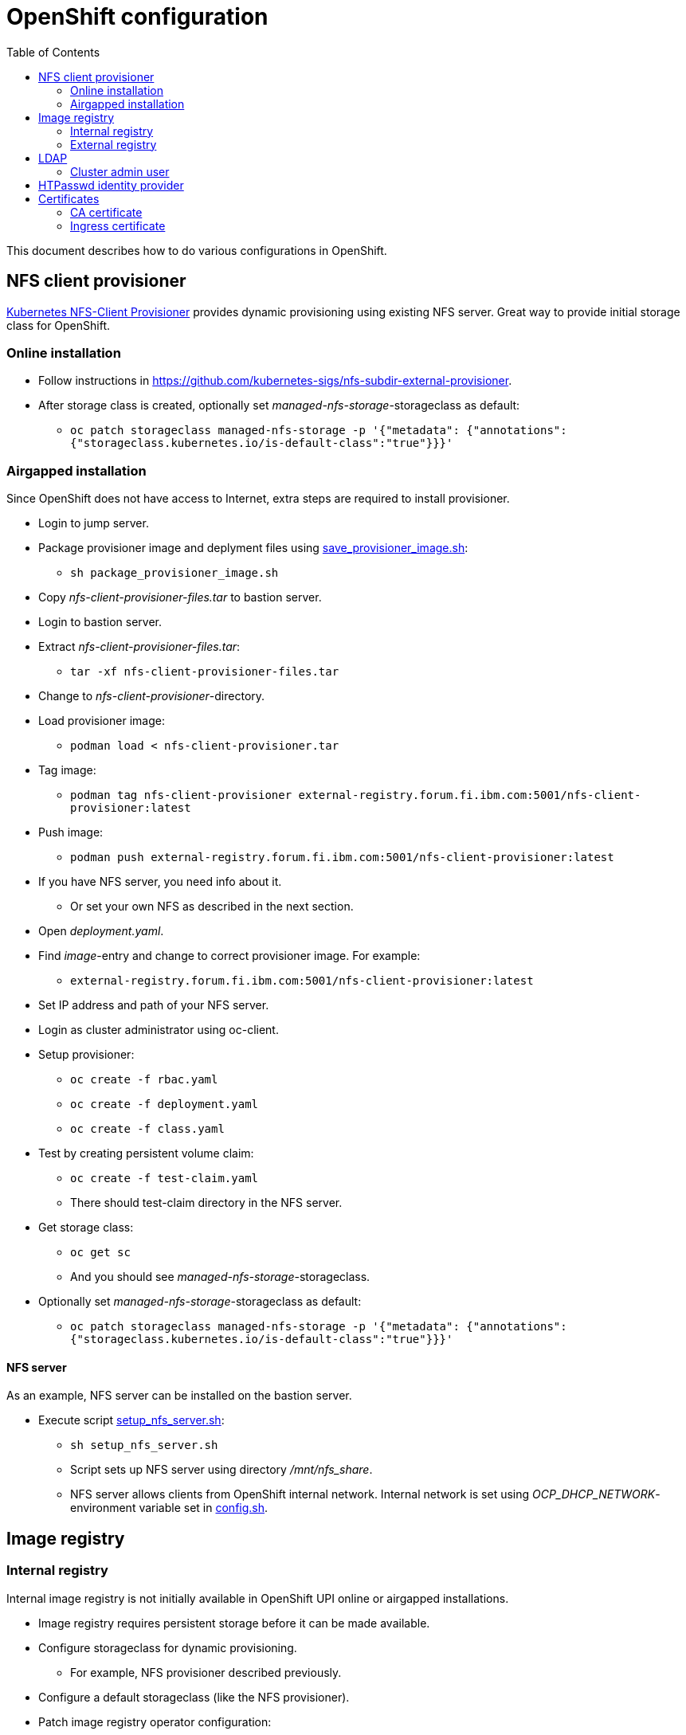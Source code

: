 = OpenShift configuration
:toc: left
:toc-title: Table of Contents

This document describes how to do various configurations in OpenShift.

== NFS client provisioner

https://github.com/kubernetes-sigs/nfs-subdir-external-provisioner[Kubernetes NFS-Client Provisioner] provides dynamic provisioning using existing NFS server. Great way to provide initial storage class for OpenShift.

=== Online installation

* Follow instructions in https://github.com/kubernetes-sigs/nfs-subdir-external-provisioner.
* After storage class is created, optionally set _managed-nfs-storage_-storageclass as default:
** `oc patch storageclass managed-nfs-storage -p '{"metadata": {"annotations":{"storageclass.kubernetes.io/is-default-class":"true"}}}'`

=== Airgapped installation

Since OpenShift does not have access to Internet, extra steps are required to install provisioner.

* Login to jump server.
* Package provisioner image and deplyment files using link:nfs-client-provisioner/package_provisioner_image.sh[save_provisioner_image.sh]:
** `sh package_provisioner_image.sh`
* Copy _nfs-client-provisioner-files.tar_ to bastion server.
* Login to bastion server.
* Extract _nfs-client-provisioner-files.tar_:
** `tar -xf nfs-client-provisioner-files.tar`
* Change to _nfs-client-provisioner_-directory.
* Load provisioner image:
** `podman load < nfs-client-provisioner.tar`
* Tag image:
** `podman tag nfs-client-provisioner external-registry.forum.fi.ibm.com:5001/nfs-client-provisioner:latest`
* Push image:
** `podman push external-registry.forum.fi.ibm.com:5001/nfs-client-provisioner:latest`
* If you have NFS server, you need info about it.
** Or set your own NFS as described in the next section.
* Open _deployment.yaml_.
* Find _image_-entry and change to correct provisioner image. For example:
** `external-registry.forum.fi.ibm.com:5001/nfs-client-provisioner:latest`
* Set IP address and path of your NFS server.
* Login as cluster administrator using oc-client.
* Setup provisioner:
** `oc create -f rbac.yaml`
** `oc create -f deployment.yaml`
** `oc create -f class.yaml`
* Test by creating persistent volume claim:
** `oc create -f test-claim.yaml`
** There should test-claim directory in the NFS server.
* Get storage class:
** `oc get sc`
** And you should see _managed-nfs-storage_-storageclass.
* Optionally set _managed-nfs-storage_-storageclass as default:
** `oc patch storageclass managed-nfs-storage -p '{"metadata": {"annotations":{"storageclass.kubernetes.io/is-default-class":"true"}}}'`

==== NFS server

As an example, NFS server can be installed on the bastion server.

* Execute script link:nfs-client-provisioner/setup_nfs_server.sh[setup_nfs_server.sh]:
** `sh setup_nfs_server.sh`
** Script sets up NFS server using directory _/mnt/nfs_share_.
** NFS server allows clients from OpenShift internal network. Internal network is set using _OCP_DHCP_NETWORK_- environment variable set in link:../config.sh[config.sh].

== Image registry

=== Internal registry

Internal image registry is not initially available in OpenShift UPI online or airgapped installations.

* Image registry requires persistent storage before it can be made available.
* Configure storageclass for dynamic provisioning.
** For example, NFS provisioner described previously.
* Configure a default storageclass (like the NFS provisioner).
* Patch image registry operator configuration:
** `oc patch configs.imageregistry.operator.openshift.io cluster --type merge --patch '{"spec":{"managementState":"Managed","defaultRoute":true,"storage":{"pvc":{"claim":""}}}}'`
* The patch-command creates also default route for the registry.
** Get default route using command:
** `oc get route default-route -n openshift-image-registry --template='{{ .spec.host }}'`
* Registry can not be used until an identity provider (for example LDAP or HTPasswd) has been configured.
** See later sections about LDAP and HTPasswd identity provider.

=== External registry

External registry is an image registry for containers that should be available for OpenShift but, for any reason, not available from public registry or internal image registry.

The most obvious use case for external registry is for the airgapped OpenShift installation.

* Open link:../config.sh[config.sh]
** Find and modify _OCP_EXTERNAL_REGISTRY*_ environment variables to match your preferences.
* During installation a mirror registry was created but that is used only for OpenShift images.
* The name for the external registry is:
** _external-registry_, this name was added to registry certificate during installation.
* External registry uses the same certificate as mirror registry.
* Create external registry in bastion server:
** `sh omg.sh create-external-registry`
* Registry container is controlled using systemctl.

==== Configure OpenShift

When using external registry in OpenShift, pull secret is required so that pods can pull images from the registry.

Pull secret can be added for a project or it can be added as global cluster pull secret. Global pull secret is used here. See also documentation about https://docs.openshift.com/container-platform/4.6/openshift_images/managing_images/using-image-pull-secrets.html#images-update-global-pull-secret_using-image-pull-secrets[using image pull secrets].

Update global pull secret:

* Open shell and use `oc login` to login to OpenShift using cluster administrator rights.
* Script link:external-registry/update_global_pull_secret.sh[update_global_pull_secret.sh] is used to add or edit global pull secret:
** `sh update_global_pull_secret.sh https://external-registry.forum.fi.ibm.com:5001 admin passw0rd`
* Global pull secret is rolled out to each node in the cluster.

==== Images

Push images to external registry:

* Pull image from public registry.
** If using airgapped OpenShift pull image from Internet, save it, copy to bastion and load it locally.
* Login to external registry, for example:
** `podman login -u admin -p passw0rd external-registry.forum.fi.ibm.com:5001`
* Tag image:
** `podman tag <image> external-registry.forum.fi.ibm.com:5001/<myimage>`
* Push image:
** `podman push external-registry.forum.fi.ibm.com:5001/<myimage>`
* Use image in YAML files etc.

== LDAP

LDAP used in this context is https://github.com/samisalkosuo/openldap-docker[OpenLDAP demo container] and it is running on bastion server.

https://docs.openshift.com/container-platform/4.6/authentication/identity_providers/configuring-ldap-identity-provider.html[OpenShift documentation about configuring identity providers].

Configure OpenShift to use LDAP identity provider:

* Have LDAP connection information.
** For example, https://github.com/samisalkosuo/openldap-docker#ldap-connection-and-filters[see OpenLDAP demo connection info].
* Edit link:ldap/configure_ldap_idp.sh[configure_ldap_idp.sh] to match your environment.
* Execute it:
** `sh configure_ldap_idp.sh`
* Test configuration:
** Login as LDAP user: `oc login -u <user>`
** `oc whoami`

=== Cluster admin user

By default, there are no cluster admin users when adding new identity provider.

* As cluster admin, such as _kubeadmin_, add new cluster admin user:
** `oc adm policy add-cluster-role-to-user cluster-admin <user>`

== HTPasswd identity provider

Steps to create HTPasswd identity provider is described here: https://docs.openshift.com/container-platform/4.6/authentication/identity_providers/configuring-htpasswd-identity-provider.html.

* Script link:htpasswd/htpasswd-util.sh[htpasswd-util.sh] is used to create/list/add/remove users in HTPasswd identity provider.
* When creating HTPasswd identity provider using the script, it creates 'cladmin'-user with random password and sets the user as cluster admin.
* Execute script:
** `sh htpasswd-util.sh`

== Certificates

After installing OpenShift, router uses self-signed certificate. Typical use case is to have a certificate signed by some Certificate Authority.

=== CA certificate

During installation, a custom CA certificate was created and it was added to _install-config.yaml_ and then it was added as user CA to OpenShift.

* Check custom CA:
** `oc -n openshift-config describe cm user-ca-bundle`
* However, custom CA is not trusted.
** Add custom CA as trusted CA:
** `oc patch proxy/cluster --type=merge --patch='{"spec":{"trustedCA":{"name":"user-ca-bundle"}}}'`
* If you need to add new CA certificate, use command:
** `oc -n openshift-config create configmap custom-ca --from-file=ca-bundle.crt=<ca cert file>``
     
=== Ingress certificate

Change ingress certificate:

* Prereq:
** Certificate for wildcard domain _*.apps.ocp-07.forum.fi.ibm.com_ exists and you have both _.crt_ and _.key_ files.
** Certificate is signed by CA, for example custom CA created during installation.
** Example files: _ocp_ingress.crt_ and _ocp_ingress.key_.
* Login as cluster admin.
* Add certificate as a secret:
** `oc -n openshift-ingress create secret tls custom-ingress-cert --cert=ocp_ingress.crt --key=ocp_ingress.key`
* Patch Ingress operator to use custom certificate:
** `oc patch --type=merge -n openshift-ingress-operator ingresscontrollers/default --patch '{"spec":{"defaultCertificate":{"name":"custom-ingress-cert"}}}'`
* Router pods are restarted and will reflect new Ingress certificate.